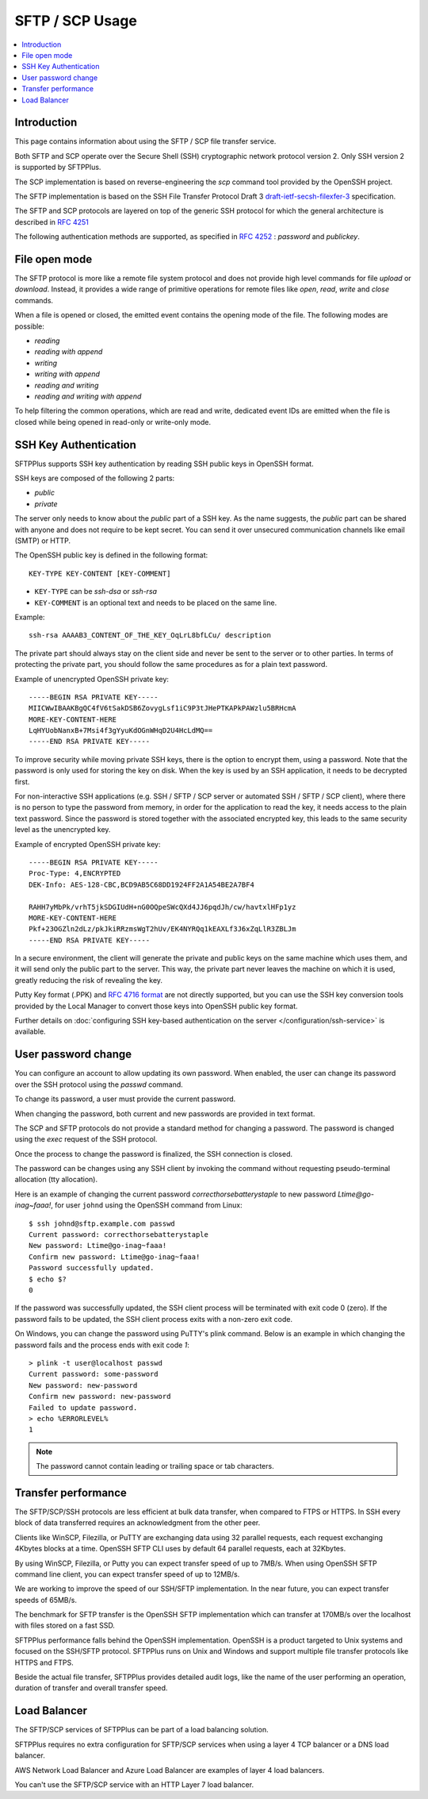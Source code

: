 SFTP / SCP Usage
================

..  contents:: :local:


Introduction
------------

This page contains information about using the SFTP / SCP file transfer
service.

Both SFTP and SCP operate over the Secure Shell (SSH) cryptographic
network protocol version 2.
Only SSH version 2 is supported by SFTPPlus.

The SCP implementation is based on reverse-engineering the `scp` command
tool provided by the OpenSSH project.

The SFTP implementation is based on the SSH File Transfer Protocol Draft 3
`draft-ietf-secsh-filexfer-3
<https://tools.ietf.org/html/draft-ietf-secsh-filexfer-03>`_ specification.

The SFTP and SCP protocols are layered on top of the generic SSH protocol for
which the general architecture is described in
`RFC 4251 <http://tools.ietf.org/html/rfc4251>`_

The following authentication methods are supported, as specified in
`RFC 4252 <http://tools.ietf.org/html/rfc4252>`_ : `password` and `publickey`.


File open mode
--------------

The SFTP protocol is more like a remote file system protocol and does not
provide high level commands for file `upload` or `download`.
Instead, it provides a wide range of primitive operations for remote files like
`open`, `read`, `write` and `close` commands.

When a file is opened or closed, the emitted event contains the opening mode of
the file.
The following modes are possible:

* `reading`
* `reading with append`
* `writing`
* `writing with append`
* `reading and writing`
* `reading and writing with append`

To help filtering the common operations, which are read and write,
dedicated event IDs are emitted when the file is closed while being opened
in read-only or write-only mode.


.. _operation-sftp-ssh-key-authentication:

SSH Key Authentication
----------------------

SFTPPlus supports SSH key authentication by reading SSH public keys in
OpenSSH format.

SSH keys are composed of the following 2 parts:

* `public`
* `private`

The server only needs to know about the `public` part of a SSH key.
As the name suggests, the `public` part can be shared with anyone and does
not require to be kept secret.
You can send it over unsecured communication channels like email (SMTP) or
HTTP.

The OpenSSH public key is defined in the following format::

    KEY-TYPE KEY-CONTENT [KEY-COMMENT]

* ``KEY-TYPE`` can be `ssh-dsa` or `ssh-rsa`
* ``KEY-COMMENT`` is an optional text and needs to be placed on the same line.

Example::

    ssh-rsa AAAAB3_CONTENT_OF_THE_KEY_OqLrL8bfLCu/ description

The private part should always stay on the client side and never be
sent to the server or to other parties.
In terms of protecting the private part, you should follow the same
procedures as for a plain text password.

Example of unencrypted OpenSSH private key::

    -----BEGIN RSA PRIVATE KEY-----
    MIICWwIBAAKBgQC4fV6tSakDSB6ZovygLsf1iC9P3tJHePTKAPkPAWzlu5BRHcmA
    MORE-KEY-CONTENT-HERE
    LqHYUobNanxB+7Msi4f3gYyuKdOGnWHqD2U4HcLdMQ==
    -----END RSA PRIVATE KEY-----

To improve security while moving private SSH keys, there is the option
to encrypt them, using a password.
Note that the password is only used for storing the key on disk.
When the key is used by an SSH application, it needs to be decrypted first.

For non-interactive SSH applications (e.g. SSH / SFTP / SCP server or automated
SSH / SFTP / SCP client), where there is no person to type the password from
memory, in order for the application to read the key, it needs access to the
plain text password.
Since the password is stored together with the associated encrypted key, this
leads to the same security level as the unencrypted key.

Example of encrypted OpenSSH private key::

    -----BEGIN RSA PRIVATE KEY-----
    Proc-Type: 4,ENCRYPTED
    DEK-Info: AES-128-CBC,BCD9AB5C68DD1924FF2A1A54BE2A7BF4

    RAHH7yMbPk/vrhT5jkSDGIUdH+nG0OQpeSWcQXd4JJ6pqdJh/cw/havtxlHFp1yz
    MORE-KEY-CONTENT-HERE
    Pkf+23OGZln2dLz/pkJkiRRzmsWgT2hUv/EK4NYRQq1kEAXLf3J6xZqLlR3ZBLJm
    -----END RSA PRIVATE KEY-----

In a secure environment, the client will generate the private and public
keys on the same machine which uses them, and it will send only the
public part to the server.
This way, the private part never leaves the machine on which it is used,
greatly reducing the risk of revealing the key.

Putty Key format (.PPK) and
`RFC 4716 format <https://tools.ietf.org/html/rfc4716>`_ are not directly
supported, but you can use the SSH key conversion tools provided by the
Local Manager to convert those keys into OpenSSH public key format.

Further details on :doc:`configuring SSH key-based authentication on the server
</configuration/ssh-service>` is available.


User password change
--------------------

You can configure an account to allow updating its own password.
When enabled, the user can change its password over the SSH protocol
using the `passwd` command.

To change its password, a user must provide the current password.

When changing the password, both current and new passwords are provided in
text format.

The SCP and SFTP protocols do not provide a standard method for changing
a password.
The password is changed using the `exec` request of the SSH protocol.

Once the process to change the password is finalized, the SSH connection is
closed.

The password can be changes using any SSH client by invoking the command
without requesting pseudo-terminal allocation (tty allocation).

Here is an example of changing the current password
`correcthorsebatterystaple` to new password `Ltime@go-inag~faaa!`,
for user ``johnd`` using the OpenSSH command from Linux::

    $ ssh johnd@sftp.example.com passwd
    Current password: correcthorsebatterystaple
    New password: Ltime@go-inag~faaa!
    Confirm new password: Ltime@go-inag~faaa!
    Password successfully updated.
    $ echo $?
    0

If the password was successfully updated, the SSH client process will be
terminated with exit code 0 (zero).
If the password fails to be updated, the SSH client process exits with a
non-zero exit code.

On Windows, you can change the password using PuTTY's plink command.
Below is an example in which changing the password fails and the process
ends with exit code `1`::

    > plink -t user@localhost passwd
    Current password: some-password
    New password: new-password
    Confirm new password: new-password
    Failed to update password.
    > echo %ERRORLEVEL%
    1

..  note::
    The password cannot contain leading or trailing space or tab characters.


Transfer performance
--------------------

The SFTP/SCP/SSH protocols are less efficient at bulk data transfer,
when compared to FTPS or HTTPS.
In SSH every block of data transferred requires an acknowledgment from the
other peer.

Clients like WinSCP, Filezilla, or PuTTY are exchanging data
using 32 parallel requests,
each request exchanging 4Kbytes blocks at a time.
OpenSSH SFTP CLI uses by default 64 parallel requests, each at 32Kbytes.

By using WinSCP, Filezilla, or Putty you can expect transfer speed of up to
7MB/s.
When using OpenSSH SFTP command line client, you can expect transfer speed
of up to 12MB/s.

We are working to improve the speed of our SSH/SFTP implementation.
In the near future, you can expect transfer speeds of 65MB/s.

The benchmark for SFTP transfer is the OpenSSH SFTP implementation
which can transfer at 170MB/s over the localhost with files stored on a fast
SSD.

SFTPPlus performance falls behind the OpenSSH implementation.
OpenSSH is a product targeted to Unix systems and focused on the SSH/SFTP
protocol.
SFTPPlus runs on Unix and Windows
and support multiple file transfer protocols like HTTPS and FTPS.

Beside the actual file transfer, SFTPPlus provides detailed audit logs,
like the name of the user performing an operation, duration of transfer and
overall transfer speed.


Load Balancer
-------------

The SFTP/SCP services of SFTPPlus can be part of a load balancing solution.

SFTPPlus requires no extra configuration for SFTP/SCP services
when using a layer 4 TCP balancer or a DNS load balancer.

AWS Network Load Balancer and Azure Load Balancer are examples of layer 4
load balancers.

You can't use the SFTP/SCP service with an HTTP Layer 7 load balancer.
